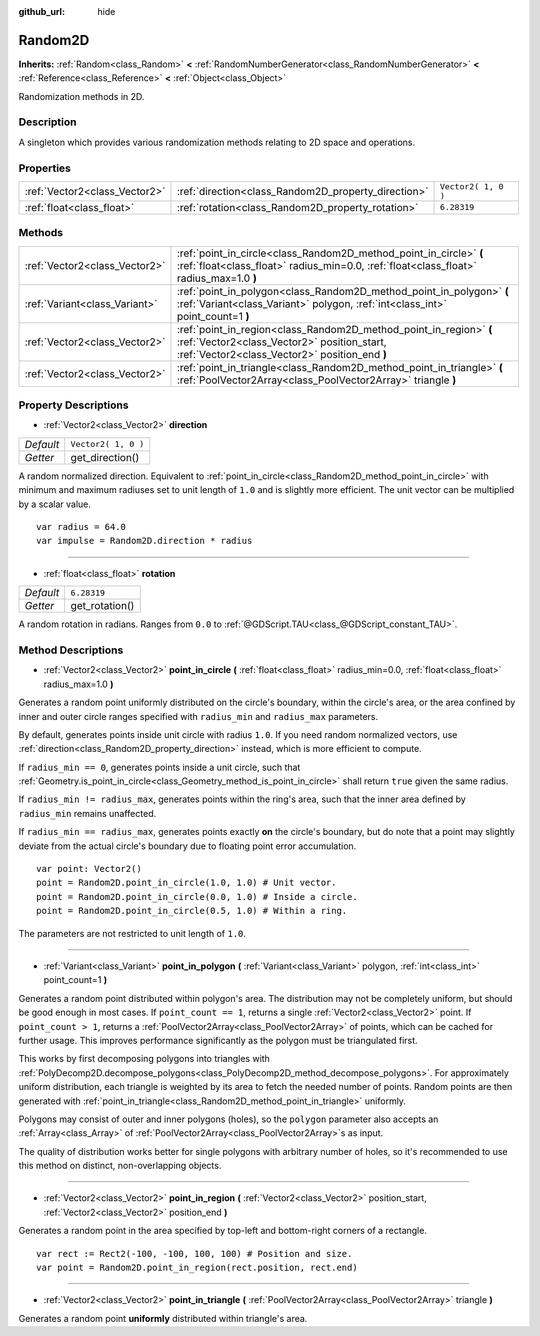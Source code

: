 :github_url: hide

.. Generated automatically by doc/tools/makerst.py in Godot's source tree.
.. DO NOT EDIT THIS FILE, but the Random2D.xml source instead.
.. The source is found in doc/classes or modules/<name>/doc_classes.

.. _class_Random2D:

Random2D
========

**Inherits:** :ref:`Random<class_Random>` **<** :ref:`RandomNumberGenerator<class_RandomNumberGenerator>` **<** :ref:`Reference<class_Reference>` **<** :ref:`Object<class_Object>`

Randomization methods in 2D.

Description
-----------

A singleton which provides various randomization methods relating to 2D space and operations.

Properties
----------

+-------------------------------+-----------------------------------------------------+---------------------+
| :ref:`Vector2<class_Vector2>` | :ref:`direction<class_Random2D_property_direction>` | ``Vector2( 1, 0 )`` |
+-------------------------------+-----------------------------------------------------+---------------------+
| :ref:`float<class_float>`     | :ref:`rotation<class_Random2D_property_rotation>`   | ``6.28319``         |
+-------------------------------+-----------------------------------------------------+---------------------+

Methods
-------

+-------------------------------+--------------------------------------------------------------------------------------------------------------------------------------------------------------------+
| :ref:`Vector2<class_Vector2>` | :ref:`point_in_circle<class_Random2D_method_point_in_circle>` **(** :ref:`float<class_float>` radius_min=0.0, :ref:`float<class_float>` radius_max=1.0 **)**       |
+-------------------------------+--------------------------------------------------------------------------------------------------------------------------------------------------------------------+
| :ref:`Variant<class_Variant>` | :ref:`point_in_polygon<class_Random2D_method_point_in_polygon>` **(** :ref:`Variant<class_Variant>` polygon, :ref:`int<class_int>` point_count=1 **)**             |
+-------------------------------+--------------------------------------------------------------------------------------------------------------------------------------------------------------------+
| :ref:`Vector2<class_Vector2>` | :ref:`point_in_region<class_Random2D_method_point_in_region>` **(** :ref:`Vector2<class_Vector2>` position_start, :ref:`Vector2<class_Vector2>` position_end **)** |
+-------------------------------+--------------------------------------------------------------------------------------------------------------------------------------------------------------------+
| :ref:`Vector2<class_Vector2>` | :ref:`point_in_triangle<class_Random2D_method_point_in_triangle>` **(** :ref:`PoolVector2Array<class_PoolVector2Array>` triangle **)**                             |
+-------------------------------+--------------------------------------------------------------------------------------------------------------------------------------------------------------------+

Property Descriptions
---------------------

.. _class_Random2D_property_direction:

- :ref:`Vector2<class_Vector2>` **direction**

+-----------+---------------------+
| *Default* | ``Vector2( 1, 0 )`` |
+-----------+---------------------+
| *Getter*  | get_direction()     |
+-----------+---------------------+

A random normalized direction. Equivalent to :ref:`point_in_circle<class_Random2D_method_point_in_circle>` with minimum and maximum radiuses set to unit length of ``1.0`` and is slightly more efficient. The unit vector can be multiplied by a scalar value.

::

    var radius = 64.0
    var impulse = Random2D.direction * radius

----

.. _class_Random2D_property_rotation:

- :ref:`float<class_float>` **rotation**

+-----------+----------------+
| *Default* | ``6.28319``    |
+-----------+----------------+
| *Getter*  | get_rotation() |
+-----------+----------------+

A random rotation in radians. Ranges from ``0.0`` to :ref:`@GDScript.TAU<class_@GDScript_constant_TAU>`.

Method Descriptions
-------------------

.. _class_Random2D_method_point_in_circle:

- :ref:`Vector2<class_Vector2>` **point_in_circle** **(** :ref:`float<class_float>` radius_min=0.0, :ref:`float<class_float>` radius_max=1.0 **)**

Generates a random point uniformly distributed on the circle's boundary, within the circle's area, or the area confined by inner and outer circle ranges specified with ``radius_min`` and ``radius_max`` parameters.

By default, generates points inside unit circle with radius ``1.0``. If you need random normalized vectors, use :ref:`direction<class_Random2D_property_direction>` instead, which is more efficient to compute.

If ``radius_min == 0``, generates points inside a unit circle, such that :ref:`Geometry.is_point_in_circle<class_Geometry_method_is_point_in_circle>` shall return ``true`` given the same radius.

If ``radius_min != radius_max``, generates points within the ring's area, such that the inner area defined by ``radius_min`` remains unaffected.

If ``radius_min == radius_max``, generates points exactly **on** the circle's boundary, but do note that a point may slightly deviate from the actual circle's boundary due to floating point error accumulation.

::

    var point: Vector2()
    point = Random2D.point_in_circle(1.0, 1.0) # Unit vector.
    point = Random2D.point_in_circle(0.0, 1.0) # Inside a circle.
    point = Random2D.point_in_circle(0.5, 1.0) # Within a ring.

The parameters are not restricted to unit length of ``1.0``.

----

.. _class_Random2D_method_point_in_polygon:

- :ref:`Variant<class_Variant>` **point_in_polygon** **(** :ref:`Variant<class_Variant>` polygon, :ref:`int<class_int>` point_count=1 **)**

Generates a random point distributed within polygon's area. The distribution may not be completely uniform, but should be good enough in most cases. If ``point_count == 1``, returns a single :ref:`Vector2<class_Vector2>` point. If ``point_count > 1``, returns a :ref:`PoolVector2Array<class_PoolVector2Array>` of points, which can be cached for further usage. This improves performance significantly as the polygon must be triangulated first.

This works by first decomposing polygons into triangles with :ref:`PolyDecomp2D.decompose_polygons<class_PolyDecomp2D_method_decompose_polygons>`. For approximately uniform distribution, each triangle is weighted by its area to fetch the needed number of points. Random points are then generated with :ref:`point_in_triangle<class_Random2D_method_point_in_triangle>` uniformly.

Polygons may consist of outer and inner polygons (holes), so the ``polygon`` parameter also accepts an :ref:`Array<class_Array>` of :ref:`PoolVector2Array<class_PoolVector2Array>`\ s as input.

The quality of distribution works better for single polygons with arbitrary number of holes, so it's recommended to use this method on distinct, non-overlapping objects.

----

.. _class_Random2D_method_point_in_region:

- :ref:`Vector2<class_Vector2>` **point_in_region** **(** :ref:`Vector2<class_Vector2>` position_start, :ref:`Vector2<class_Vector2>` position_end **)**

Generates a random point in the area specified by top-left and bottom-right corners of a rectangle.

::

    var rect := Rect2(-100, -100, 100, 100) # Position and size.
    var point = Random2D.point_in_region(rect.position, rect.end)

----

.. _class_Random2D_method_point_in_triangle:

- :ref:`Vector2<class_Vector2>` **point_in_triangle** **(** :ref:`PoolVector2Array<class_PoolVector2Array>` triangle **)**

Generates a random point **uniformly** distributed within triangle's area.

.. |virtual| replace:: :abbr:`virtual (This method should typically be overridden by the user to have any effect.)`
.. |const| replace:: :abbr:`const (This method has no side effects. It doesn't modify any of the instance's member variables.)`
.. |vararg| replace:: :abbr:`vararg (This method accepts any number of arguments after the ones described here.)`
